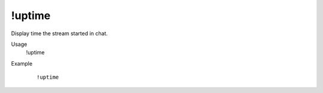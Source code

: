 !uptime
=======

Display time the stream started in chat.

Usage
    !uptime

Example
    ::

        !uptime
